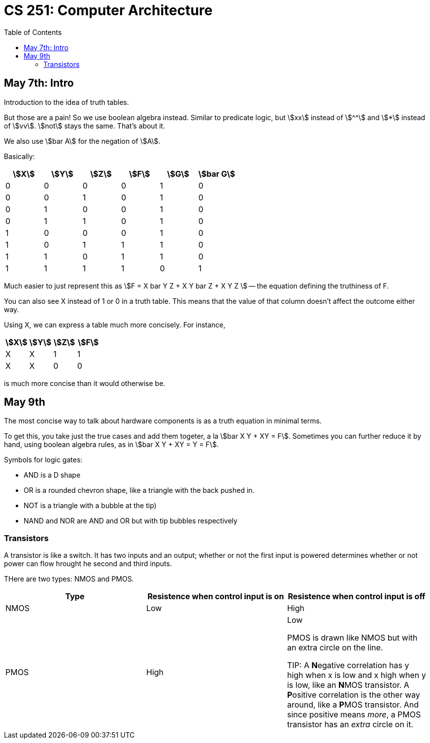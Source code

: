 = CS 251: Computer Architecture
:showtitle:
:page-navtitle: CS 251: Computer Archiecture
:page-root: ../
:toc:
:stem:

== May 7th: Intro

Introduction to the idea of truth tables.

But those are a pain! So we use boolean algebra instead.
Similar to predicate logic, but stem:[xx] instead of stem:[^^]
and stem:[*] instead of stem:[vv].
stem:[not] stays the same. That's about it.

We also use stem:[bar A] for the negation of stem:[A].

Basically:

[options:"header"]
|===
|stem:[X] |stem:[Y] |stem:[Z] |stem:[F] |stem:[G] |stem:[bar G]

|0 |0 |0 |0 |1 |0

|0 |0 |1 |0 |1 |0

|0 |1 |0 |0 |1 |0

|0 |1 |1 |0 |1 |0

|1 |0 |0 |0 |1 |0

|1 |0 |1 |1 |1 |0

|1 |1 |0 |1 |1 |0

|1 |1 |1 |1 |0 |1

|===

Much easier to just represent this as stem:[F = X bar Y Z + X Y bar Z + X Y Z ]
-- the equation defining the truthiness of F.

You can also see X instead of 1 or 0 in a truth table.
This means that the value of that column doesn't affect
the outcome either way.

Using X, we can express a table much more concisely. For instance,

[options:"header"]
|===
|stem:[X] |stem:[Y] |stem:[Z] |stem:[F]

|X |X |1 |1

|X |X |0 |0
|===

is much more concise than it would otherwise be.


== May 9th

The most concise way to talk about hardware components is as a truth
equation in minimal terms.

To get this, you take just the true cases and add them togeter,
a la stem:[bar X Y + XY = F]. Sometimes you can further reduce it
by hand, using boolean algebra rules, as in stem:[bar X Y + XY = Y = F].

Symbols for logic gates:

* AND is a D shape
* OR is a rounded chevron shape, like a triangle with the back pushed in.
* NOT is a triangle with a bubble at the tip)
* NAND and NOR are AND and OR but with tip bubbles respectively


=== Transistors

A transistor is like a switch. It has two inputs and an output; whether or not
the first input is powered determines whether or not power can flow hrought he second
and third inputs.

THere are two types: NMOS and PMOS.

[options="header"]
|===
|Type |Resistence when control input is on |Resistence when control input is off
|NMOS |Low |High
|PMOS |High |Low

PMOS is drawn like NMOS but with an extra circle on the line.

TIP: A **N**egative correlation has y high when x is low and x high when y is low,
like an **N**MOS transistor. A **P**ositive correlation is the other way around,
like a **P**MOS transistor. And since positive means _more_, a PMOS transistor
has an _extra_ circle on it.
